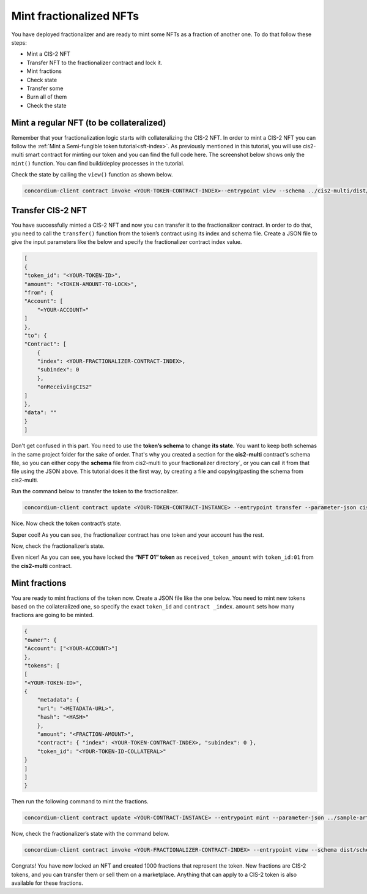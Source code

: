 .. _mint-fractionalized-nft:

========================
Mint fractionalized NFTs
========================

You have deployed fractionalizer and are ready to mint some NFTs as a fraction of another one. To do that follow these steps:

* Mint a CIS-2 NFT
* Transfer NFT to the fractionalizer contract and lock it.
* Mint fractions
* Check state
* Transfer some
* Burn all of them
* Check the state

Mint a regular NFT (to be collateralized)
=========================================

Remember that your fractionalization logic starts with collateralizing the CIS-2 NFT. In order to mint a CIS-2 NFT you can follow the :ref:`Mint a Semi-fungible token tutorial<sft-index>`. As previously mentioned in this tutorial, you will use cis2-multi smart contract for minting our token and you can find the full code here. The screenshot below shows only the ``mint()`` function. You can find build/deploy processes in the tutorial.

.. image:: ../../images/mid-fractnft-mint1.png

Check the state by calling the ``view()`` function as shown below.

.. code-block:: console

    concordium-client contract invoke <YOUR-TOKEN-CONTRACT-INDEX>--entrypoint view --schema ../cis2-multi/dist/schema.bin --grpc-port 10000 --grpc-ip node.testnet.concordium.com

.. image:: ../../images/mid-fractnft-mint2.png

Transfer CIS-2 NFT
==================

You have successfully minted a CIS-2 NFT and now you can transfer it to the fractionalizer contract. In order to do that, you need to call the ``transfer()`` function from the token’s contract using its index and schema file. Create a JSON file to give the input parameters like the below and specify the fractionalizer contract index value.

.. code-block:: console

    [
    {
    "token_id": "<YOUR-TOKEN-ID>",
    "amount": "<TOKEN-AMOUNT-TO-LOCK>",
    "from": {
    "Account": [
        "<YOUR-ACCOUNT>"
    ]
    },
    "to": {
    "Contract": [
        {
        "index": <YOUR-FRACTIONALIZER-CONTRACT-INDEX>,
        "subindex": 0
        },
        "onReceivingCIS2"
    ]
    },
    "data": ""
    }
    ]

Don't get confused in this part. You need to use the **token’s schema** to change **its state**. You want to keep both schemas in the same project folder for the sake of order. That's why you created a section for the **cis2-multi** contract's schema file, so you can either copy the **schema** file from cis2-multi to your fractionalizer directory´, or you can call it from that file using the JSON above. This tutorial does it the first way, by creating a file and copying/pasting the schema from cis2-multi.

Run the command below to transfer the token to the fractionalizer.

.. code-block:: console

    concordium-client contract update <YOUR-TOKEN-CONTRACT-INSTANCE> --entrypoint transfer --parameter-json cis2-fractionalizer/cis2-multi-transfer.json --schema multi/dist/schema.bin --sender <YOUR-ADDRESS> --energy 6000 --grpc-port 10000 --grpc-ip node.testnet.concordium.com

.. image:: ../../images/mid-fractnft-mint3.png

Nice. Now check the token contract’s state.

.. image:: ../../images/mid-fractnft-mint4.png

Super cool! As you can see, the fractionalizer contract has one token and your account has the rest.

Now, check the fractionalizer’s state.

.. image:: ../../images/mid-fractnft-mint5.png

Even nicer! As you can see, you have locked the **“NFT 01” token** as ``received_token_amount`` with ``token_id:01`` from the **cis2-multi** contract.

Mint fractions
==============

You are ready to mint fractions of the token now. Create a JSON file like the one below. You need to mint new tokens based on the collateralized one, so specify the exact ``token_id`` and ``contract _index``. ``amount`` sets how many fractions are going to be minted.

.. code-block:: console

    {
    "owner": {
    "Account": ["<YOUR-ACCOUNT>"]
    },
    "tokens": [
    [
    "<YOUR-TOKEN-ID>",
    {
        "metadata": {
        "url": "<METADATA-URL>",
        "hash": "<HASH>"
        },
        "amount": "<FRACTION-AMOUNT>",
        "contract": { "index": <YOUR-TOKEN-CONTRACT-INDEX>, "subindex": 0 },
        "token_id": "<YOUR-TOKEN-ID-COLLATERAL>"
    }
    ]
    ]
    }

Then run the following command to mint the fractions.

.. code-block:: console

    concordium-client contract update <YOUR-CONTRACT-INSTANCE> --entrypoint mint --parameter-json ../sample-artifacts/cis2-fractionalizer/mint.json --schema ../cis2-fractionalizer/schema.bin --sender $ACCOUNT --energy 6000 --grpc-port 10000 --grpc-ip node.testnet.concordium.com

.. image:: ../../images/mid-fractnft-mint6.png

Now, check the fractionalizer’s state with the command below.

.. code-block:: console

    concordium-client contract invoke <YOUR-FRACTIONALIZER-CONTRACT-INDEX> --entrypoint view --schema dist/schema.bin  --grpc-port 10000 --grpc-ip node.testnet.concordium.com

.. image:: ../../images/mid-fractnft-mint7.png

Congrats! You have now locked an NFT and created 1000 fractions that represent the token. New fractions are CIS-2 tokens, and you can transfer them or sell them on a marketplace. Anything that can apply to a CIS-2 token is also available for these fractions.
